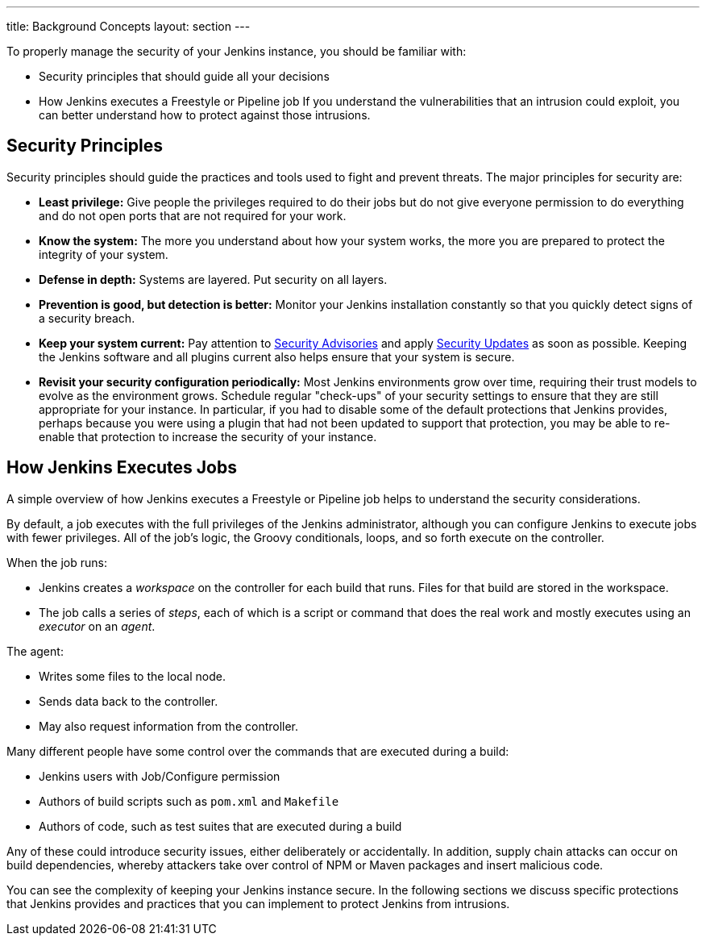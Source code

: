 ---
title: Background Concepts
layout: section
---

To properly manage the security of your Jenkins instance, you should be familiar with:

* Security principles that should guide all your decisions
* How Jenkins executes a Freestyle or Pipeline job
If you understand the vulnerabilities that an intrusion could exploit, you can better understand how to protect against those intrusions.

## Security Principles

Security principles should guide the practices and tools used to fight and prevent threats.
The major principles for security are:

* *Least privilege:*
Give people the privileges required to do their jobs but do not give everyone permission to do everything and do not open ports that are not required for your work.

* *Know the system:*
The more you understand about how your system works, the more you are prepared to protect the integrity of your system.

* *Defense in depth:*
Systems are layered.
Put security on all layers.

* *Prevention is good, but detection is better:*
Monitor your Jenkins installation constantly so that you quickly detect signs of a security breach.

* *Keep your system current:*
Pay attention to link:/security/advisories/[Security Advisories] and apply link:/security/for-administrators/#how-quickly-should-i-apply-security-updates[Security Updates] as soon as possible.
Keeping the Jenkins software and all plugins current also helps ensure that your system is secure.

* *Revisit your security configuration periodically:*
Most Jenkins environments grow over time, requiring their trust models to evolve as the environment grows.
Schedule regular "check-ups" of your security settings to ensure that they are still appropriate for your instance.
In particular, if you had to disable some of the default protections that Jenkins provides,
perhaps because you were using a plugin that had not been updated to support that protection, you may be able to re-enable that protection to increase the security of your instance.


== How Jenkins Executes Jobs

A simple overview of how Jenkins executes a Freestyle or Pipeline job helps to understand the security considerations.

By default, a job executes with the full privileges of the Jenkins administrator, although you can configure Jenkins to execute jobs with fewer privileges.
All of the job's logic, the Groovy conditionals, loops, and so forth execute on the controller.

When the job runs:

* Jenkins creates a _workspace_ on the controller for each build that runs.
Files for that build are stored in the workspace.
* The job calls a series of _steps_, each of which is a script or command that does the real work and mostly executes using an _executor_ on an _agent_.

The agent:

* Writes some files to the local node.
* Sends data back to the controller.
* May also request information from the controller.

Many different people have some control over the commands that are executed during a build:

* Jenkins users with Job/Configure permission
* Authors of build scripts such as `pom.xml` and `Makefile`
* Authors of code, such as test suites that are executed during a build

Any of these could introduce security issues, either deliberately or accidentally.
In addition, supply chain attacks can occur on build dependencies, whereby attackers take over control of NPM or Maven packages and insert malicious code.

You can see the complexity of keeping your Jenkins instance secure.
In the following sections we discuss specific protections that Jenkins provides and practices that you can implement to protect Jenkins from intrusions.



